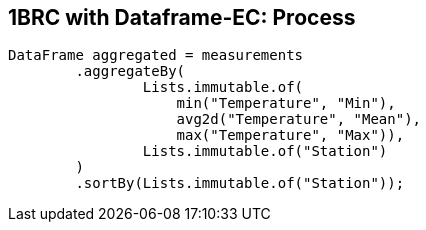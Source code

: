 [.text-center]
== 1BRC with Dataframe-EC: Process
[.text-left]

[source,java]
----
DataFrame aggregated = measurements
        .aggregateBy(
                Lists.immutable.of(
                    min("Temperature", "Min"),
                    avg2d("Temperature", "Mean"),
                    max("Temperature", "Max")),
                Lists.immutable.of("Station")
        )
        .sortBy(Lists.immutable.of("Station"));
----